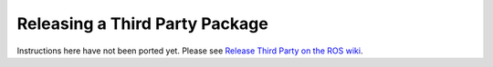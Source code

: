 Releasing a Third Party Package
===============================

Instructions here have not been ported yet. Please see
`Release Third Party on the ROS wiki <http://wiki.ros.org/bloom/Tutorials/ReleaseThirdParty>`_.
